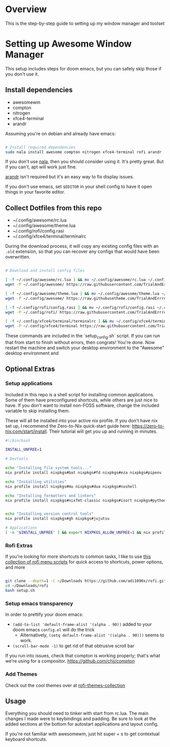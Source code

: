 
* Overview
This is the step-by-step guide to setting up my window manager and toolset

* Setting up Awesome Window Manager
This setup includes steps for doom emacs, but you can safely skip those if you don't use it.

** Install dependencies
- awesomewm
- compton
- nitrogen
- xfce4-terminal
- arandr

Assuming you're on debian and already have emacs:
#+BEGIN_SRC bash :tangle setup_configs.sh

# Install required dependencies
sudo nala install awesome compton nitrogen xfce4-terminal rofi arandr

#+END_SRC

If you don't use [[https://github.com/volitank/nala][nala]], then you should consider using it. It's pretty great.
But if you can't, apt will work just fine.

[[https://github.com/haad/arandr][arandr]] isn't required but it's an easy way to fix display issues.

If you don't use emacs, set =$EDITOR= in your shell config to have it open things in your favorite editor.

** Collect Dotfiles from this repo
- ~/.config/awesome/rc.lua
- ~/.config/awesome/theme.lua
- ~/.config/rofi/config.rasi
- ~/.config/xfce4/terminal/terminalrc

During the download process, it will copy any existing config files with an =.old= extension, so that you can recover any configs that would have been overwritten.

#+BEGIN_SRC bash :tangle setup_configs.sh

# Download and install config files

[ -f ~/.config/awesome/rc.lua ] && mv ~/.config/awesome/rc.lua ~/.config/awesome/rc.lua.old
wget -P ~/.config/awesome/ https://raw.githubusercontent.com/TrialAndErrror/dotfiles/main/.config/awesome/rc.lua

[ -f ~/.config/awesome/theme.lua ] && mv ~/.config/awesome/theme.lua ~/.config/awesome/theme.lua.old
wget -P ~/.config/awesome/ https://raw.githubusetheme.com/TrialAndErrror/dotfiles/main/.config/awesome/theme.lua

[ -f ~/.config/rofi/config.rasi ] && mv ~/.config/rofi/config.rasi ~/.config/rofi/config.rasi.old
wget -P ~/.config/rofi/ https://raw.githubusercontent.com/TrialAndErrror/dotfiles/main/.config/rofi/config.rasi

[ -f ~/.config/xfce4/terminal/terminalrc ] && mv ~/.config/xfce4/terminal/terminalrc ~/.config/xfce4/terminal/terminalrc.old
wget -P ~/.config/xfce4/terminal https://raw.githubusercontent.com/TrialAndErrror/dotfiles/main/.config/xfce4/terminal/terminalrc

#+END_SRC

These commands are included in the `setup_config.sh` script. If you can run that from start to finish without errors, then congrats! You're done. Now restart the machine and switch your desktop environment to the "Awesome" desktop environment and
** Optional Extras

*** Setup applications
Included in this repo is a shell script for installing common applications. Some of them have preconfigured shortcuts, while others are just nice to have. If you don't want to install non-FOSS software, change the included variable to skip installing them.

These will all be installed into your active nix profile. If you don't have nix set up, I recommend the Zero-to-Nix quick-start guide here: https://zero-to-nix.com/start/install. Their tutorial will get you up and running in minutes.

#+BEGIN_SRC bash :tangle setup_applications.sh
#!/bin/bash

INSTALL_UNFREE=1

# Devtools

echo "Installing file system tools..."
nix profile install nixpkgs#bat nixpkgs#fd nixpkgs#eza nixpkgs#pipenv

echo "Installing utilities"
nix profile install nixpkgs#mu nixpkgs#dua nixpkgs#nushell

echo "Installing formatters and linters"
nix profile install nixpkgs#nixfmt-classic nixpkgs#isort nixpkgs#python311Packages.pytest nixpkgs#python311Packages.nose


echo "Installing version control tools"
nix profile install nixpkgs#gh nixpkgs#jujutsu

# Applications
[ -n "$INSTALL_UNFREE" ] && export NIXPKGS_ALLOW_UNFREE=1 && nix profile install --impure nixpkgs#jetbrains.pycharm-professional nixpkgs#jetbrains.datagrip nixpkgs#gitkraken
#+END_SRC

*** Rofi Extras
If you're looking for more shortcuts to common tasks, I like to use [[https://github.com/adi1090x/rofi][this collection of rofi menu scripts]] for quick access to shortcuts, power options, and more

#+BEGIN_SRC bash :tangle setup_applications.sh

git clone --depth=1 -C ~/Downloads https://github.com/adi1090x/rofi.git
cd ~/Downloads/rofi
bash setup.sh
#+END_SRC

*** Setup emacs transparency
In order to prettify your doom emacs:
- =(add-to-list 'default-frame-alist '(alpha . 90))= added to your doom emacs =config.el= will do the trick
  - Alternatively, =(setq default-frame-alist '((alpha . 90)))= seems to work.
- =(scroll-bar-mode -1)= to get rid of that obtrusive scroll bar

If you run into issues, check that compton is working properly; that's what we're using for a compositor.
https://github.com/chjj/compton

*** Add Themes
Check out the cool themes over at [[https://github.com/newmanls/rofi-themes-collection][rofi-themes-collection]]

** Usage
Everything you should need to tinker with start from rc.lua. The main changes I made were to keybindings and padding. Be sure to look at the added sections at the bottom for autostart applications and layout config.

If you're not familiar with awesomewm, just hit super + s to get contextual keyboard shortcuts.
